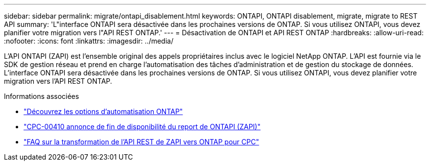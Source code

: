---
sidebar: sidebar 
permalink: migrate/ontapi_disablement.html 
keywords: ONTAPI, ONTAPI disablement, migrate, migrate to REST API 
summary: 'L"interface ONTAPI sera désactivée dans les prochaines versions de ONTAP. Si vous utilisez ONTAPI, vous devez planifier votre migration vers l"API REST ONTAP.' 
---
= Désactivation de ONTAPI et API REST ONTAP
:hardbreaks:
:allow-uri-read: 
:nofooter: 
:icons: font
:linkattrs: 
:imagesdir: ../media/


[role="lead"]
L'API ONTAPI (ZAPI) est l'ensemble original des appels propriétaires inclus avec le logiciel NetApp ONTAP. L'API est fournie via le SDK de gestion réseau et prend en charge l'automatisation des tâches d'administration et de gestion du stockage de données. L'interface ONTAPI sera désactivée dans les prochaines versions de ONTAP. Si vous utilisez ONTAPI, vous devez planifier votre migration vers l'API REST ONTAP.

.Informations associées
* link:../get-started/ontap_automation_options.html["Découvrez les options d'automatisation ONTAP"]
* https://mysupport.netapp.com/info/communications/ECMLP2880232.html["CPC-00410 annonce de fin de disponibilité du report de ONTAPI (ZAPI)"^]
* https://kb.netapp.com/onprem/ontap/dm/REST_API/FAQs_on_ZAPI_to_ONTAP_REST_API_transformation_for_CPC_(Customer_Product_Communiques)_notification["FAQ sur la transformation de l'API REST de ZAPI vers ONTAP pour CPC"^]

